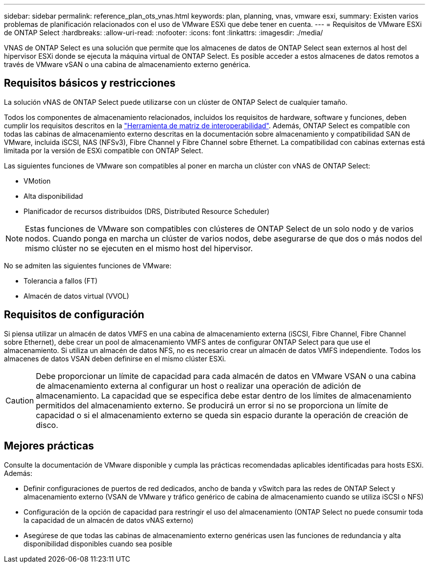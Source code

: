 ---
sidebar: sidebar 
permalink: reference_plan_ots_vnas.html 
keywords: plan, planning, vnas, vmware esxi, 
summary: Existen varios problemas de planificación relacionados con el uso de VMware ESXi que debe tener en cuenta. 
---
= Requisitos de VMware ESXi de ONTAP Select
:hardbreaks:
:allow-uri-read: 
:nofooter: 
:icons: font
:linkattrs: 
:imagesdir: ./media/


[role="lead"]
VNAS de ONTAP Select es una solución que permite que los almacenes de datos de ONTAP Select sean externos al host del hipervisor ESXi donde se ejecuta la máquina virtual de ONTAP Select. Es posible acceder a estos almacenes de datos remotos a través de VMware vSAN o una cabina de almacenamiento externo genérica.



== Requisitos básicos y restricciones

La solución vNAS de ONTAP Select puede utilizarse con un clúster de ONTAP Select de cualquier tamaño.

Todos los componentes de almacenamiento relacionados, incluidos los requisitos de hardware, software y funciones, deben cumplir los requisitos descritos en la link:https://mysupport.netapp.com/matrix/["Herramienta de matriz de interoperabilidad"^]. Además, ONTAP Select es compatible con todas las cabinas de almacenamiento externo descritas en la documentación sobre almacenamiento y compatibilidad SAN de VMware, incluida iSCSI, NAS (NFSv3), Fibre Channel y Fibre Channel sobre Ethernet. La compatibilidad con cabinas externas está limitada por la versión de ESXi compatible con ONTAP Select.

Las siguientes funciones de VMware son compatibles al poner en marcha un clúster con vNAS de ONTAP Select:

* VMotion
* Alta disponibilidad
* Planificador de recursos distribuidos (DRS, Distributed Resource Scheduler)



NOTE: Estas funciones de VMware son compatibles con clústeres de ONTAP Select de un solo nodo y de varios nodos. Cuando ponga en marcha un clúster de varios nodos, debe asegurarse de que dos o más nodos del mismo clúster no se ejecuten en el mismo host del hipervisor.

No se admiten las siguientes funciones de VMware:

* Tolerancia a fallos (FT)
* Almacén de datos virtual (VVOL)




== Requisitos de configuración

Si piensa utilizar un almacén de datos VMFS en una cabina de almacenamiento externa (iSCSI, Fibre Channel, Fibre Channel sobre Ethernet), debe crear un pool de almacenamiento VMFS antes de configurar ONTAP Select para que use el almacenamiento. Si utiliza un almacén de datos NFS, no es necesario crear un almacén de datos VMFS independiente. Todos los almacenes de datos VSAN deben definirse en el mismo clúster ESXi.


CAUTION: Debe proporcionar un límite de capacidad para cada almacén de datos en VMware VSAN o una cabina de almacenamiento externa al configurar un host o realizar una operación de adición de almacenamiento. La capacidad que se especifica debe estar dentro de los límites de almacenamiento permitidos del almacenamiento externo. Se producirá un error si no se proporciona un límite de capacidad o si el almacenamiento externo se queda sin espacio durante la operación de creación de disco.



== Mejores prácticas

Consulte la documentación de VMware disponible y cumpla las prácticas recomendadas aplicables identificadas para hosts ESXi. Además:

* Definir configuraciones de puertos de red dedicados, ancho de banda y vSwitch para las redes de ONTAP Select y almacenamiento externo (VSAN de VMware y tráfico genérico de cabina de almacenamiento cuando se utiliza iSCSI o NFS)
* Configuración de la opción de capacidad para restringir el uso del almacenamiento (ONTAP Select no puede consumir toda la capacidad de un almacén de datos vNAS externo)
* Asegúrese de que todas las cabinas de almacenamiento externo genéricas usen las funciones de redundancia y alta disponibilidad disponibles cuando sea posible

